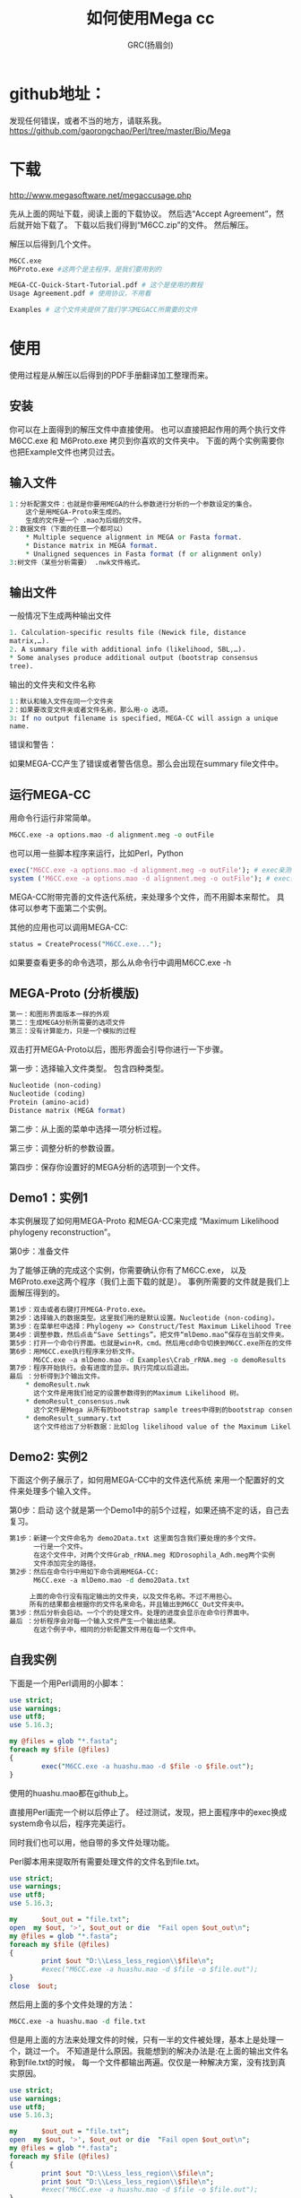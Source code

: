 #+TITLE: 如何使用Mega cc
#+AUTHOR: GRC(扬眉剑)

* github地址：
发现任何错误，或者不当的地方，请联系我。
https://github.com/gaorongchao/Perl/tree/master/Bio/Mega

* 下载
http://www.megasoftware.net/megaccusage.php

先从上面的网址下载，阅读上面的下载协议。
然后选“Accept Agreement”，然后就开始下载了。
下载以后我们得到“M6CC.zip”的文件。
然后解压。

解压以后得到几个文件。
#+BEGIN_SRC perl
  M6CC.exe
  M6Proto.exe #这两个是主程序，是我们要用到的
  
  MEGA-CC-Quick-Start-Tutorial.pdf # 这个是使用的教程
  Usage Agreement.pdf # 使用协议，不用看
  
  Examples # 这个文件夹提供了我们学习MEGACC所需要的文件
#+END_SRC

* 使用
使用过程是从解压以后得到的PDF手册翻译加工整理而来。
** 安装
你可以在上面得到的解压文件中直接使用。
也可以直接把起作用的两个执行文件M6CC.exe 和 M6Proto.exe
拷贝到你喜欢的文件夹中。
下面的两个实例需要你也把Example文件也拷贝过去。
** 输入文件
#+BEGIN_SRC perl
  1：分析配置文件：也就是你要用MEGA的什么参数进行分析的一个参数设定的集合。
      这个是用MEGA-Proto来生成的。
      生成的文件是一个 .mao为后缀的文件。
  2：数据文件（下面的任意一个都可以）
      ,* Multiple sequence alignment in MEGA or Fasta format. 
      ,* Distance matrix in MEGA format. 
      ,* Unaligned sequences in Fasta format (f or alignment only)
  3:树文件（某些分析需要） .nwk文件格式。
#+END_SRC
** 输出文件
一般情况下生成两种输出文件

#+BEGIN_SRC perl
  1. Calculation-specific results file (Newick file, distance 
  matrix,…). 
  2. A summary file with additional info (likelihood, SBL,…). 
  ,* Some analyses produce additional output (bootstrap consensus 
  tree). 
#+END_SRC
输出的文件夹和文件名称

#+BEGIN_SRC perl
  1：默认和输入文件在同一个文件夹
  2：如果要改变文件夹或者文件名称，那么用-o 选项。
  3: If no output filename is specified, MEGA-CC will assign a unique 
  name. 
#+END_SRC
错误和警告：

如果MEGA-CC产生了错误或者警告信息。那么会出现在summary file文件中。

** 运行MEGA-CC
   DEADLINE: <2014-03-26 Wed>
用命令行运行非常简单。
#+BEGIN_SRC perl
  M6CC.exe -a options.mao -d alignment.meg -o outFile
#+END_SRC
也可以用一些脚本程序来运行，比如Perl，Python
#+BEGIN_SRC perl
  exec('M6CC.exe -a options.mao -d alignment.meg -o outFile'); # exec亲测不可用，我们这里改成system就可以了
  system ('M6CC.exe -a options.mao -d alignment.meg -o outFile'); # exec亲测不可用，我们这里改成system就可以了
  
#+END_SRC
MEGA-CC附带完善的文件迭代系统，来处理多个文件，而不用脚本来帮忙。
具体可以参考下面第二个实例。

其他的应用也可以调用MEGA-CC:
#+BEGIN_SRC perl
status = CreateProcess("M6CC.exe...");
#+END_SRC
如果要查看更多的命令选项，那么从命令行中调用M6CC.exe -h


** MEGA-Proto (分析模版)
#+BEGIN_SRC perl
  第一：和图形界面版本一样的外观
  第二：生成MEGA分析所需要的选项文件
  第三：没有计算能力，只是一个模拟的过程
#+END_SRC
双击打开MEGA-Proto以后，图形界面会引导你进行一下步骤。

第一步：选择输入文件类型。
包含四种类型。
#+BEGIN_SRC perl
  Nucleotide (non-coding)
  Nucleotide (coding)
  Protein (amino-acid)
  Distance matrix (MEGA format)
#+END_SRC

第二步：从上面的菜单中选择一项分析过程。

第三步：调整分析的参数设置。

第四步：保存你设置好的MEGA分析的选项到一个文件。

** Demo1：实例1
本实例展现了如何用MEGA-Proto 和MEGA-CC来完成
“Maximum Likelihood phylogeny reconstruction”。

第0步：准备文件

为了能够正确的完成这个实例，你需要确认你有了M6CC.exe，
以及M6Proto.exe这两个程序（我们上面下载的就是）。
事例所需要的文件就是我们上面解压得到的。
#+BEGIN_SRC perl
  第1步：双击或者右键打开MEGA-Proto.exe。
  第2步：选择输入的数据类型。这里我们用的是默认设置。Nucleotide (non-coding)。
  第3步：在菜单栏中选择：Phylogeny => Construct/Test Maximum Likelihood Tree
  第4步：调整参数，然后点击“Save Settings”。把文件“mlDemo.mao”保存在当前文件夹。
  第5步：打开一个命令行界面。也就是win+R，cmd。然后用cd命令切换到M6CC.exe所在的文件夹。
  第6步：用M6CC.exe执行程序来分析文件。
        M6CC.exe -a mlDemo.mao -d Examples\Crab_rRNA.meg -o demoResults
  第7步：程序开始执行。会有进度的显示。执行完成以后退出。
  最后 ：分析得到3个输出文件。
      ,* demoResult.nwk
        这个文件是用我们给定的设置参数得到的Maximum Likelihood 树。
      ,* demoResult_consensus.nwk
        这个文件是Mega 从所有的bootstrap sample trees中得到的bootstrap consensus树。
      ,* demoResult_summary.txt
        这个文件给出了分析数据：比如log likelihood value of the Maximum Likelihood tree,ts/tv ratio etc...
#+END_SRC



** Demo2: 实例2
下面这个例子展示了，如何用MEGA-CC中的文件迭代系统
来用一个配置好的文件来处理多个输入文件。

第0步：启动
这个就是第一个Demo1中的前5个过程，如果还搞不定的话，自己去复习。

#+BEGIN_SRC perl
  第1步：新建一个文件命名为 demo2Data.txt 这里面包含我们要处理的多个文件。
        一行是一个文件。
        在这个文件中，对两个文件Grab_rRNA.meg 和Drosophila_Adh.meg两个实例
        文件添加完全的路径。
  第2步：然后在命令行中用如下命令调用MEGA-CC:
        M6CC.exe -a mlDemo.mao -d demo2Data.txt
      
       上面的命令行没有指定输出的文件夹，以及文件名称。不过不用担心。
       所有的结果都会根据你的文件名来命名，并且输出到M6CC_Out文件夹中。
  第3步：然后分析会启动。一个个的处理文件。处理的进度会显示在命令行界面中。
  最后 ：分析程序会对每一个输入文件产生一个输出结果。
        在这个例子中，相同的分析配置文件用在每一个文件中。
#+END_SRC

** 自我实例
下面是一个用Perl调用的小脚本：
#+BEGIN_SRC perl
  use strict;
  use warnings;
  use utf8;
  use 5.16.3;
  
  my @files = glob "*.fasta";
  foreach my $file (@files)
  {
          exec("M6CC.exe -a huashu.mao -d $file -o $file.out");
  }
  
#+END_SRC
使用的huashu.mao都在github上。

直接用Perl画完一个树以后停止了。
经过测试，发现，把上面程序中的exec换成system命令以后，程序完美运行。

同时我们也可以用，他自带的多文件处理功能。

Perl脚本用来提取所有需要处理文件的文件名到file.txt。
#+BEGIN_SRC perl
  use strict;
  use warnings;
  use utf8;
  use 5.16.3;
  
  my      $out_out = "file.txt";
  open  my $out, '>', $out_out or die  "Fail open $out_out\n";
  my @files = glob "*.fasta";
  foreach my $file (@files)
  {
          print $out "D:\\Less_less_region\\$file\n";
          #exec("M6CC.exe -a huashu.mao -d $file -o $file.out");
  }
  close  $out;
  
#+END_SRC
然后用上面的多个文件处理的方法：
#+BEGIN_SRC perl
  M6CC.exe -a huashu.mao -d file.txt
#+END_SRC
但是用上面的方法来处理文件的时候，只有一半的文件被处理，基本上是处理一个，跳过一个。
不知道是什么原因。我能想到的解决办法是:在上面的输出文件名称到file.txt的时候，
每一个文件都输出两遍。仅仅是一种解决方案，没有找到真实原因。
#+BEGIN_SRC perl
  use strict;
  use warnings;
  use utf8;
  use 5.16.3;
    
  my      $out_out = "file.txt";
  open  my $out, '>', $out_out or die  "Fail open $out_out\n";
  my @files = glob "*.fasta";
  foreach my $file (@files)
  {
          print $out "D:\\Less_less_region\\$file\n";
          print $out "D:\\Less_less_region\\$file\n";
          #exec("M6CC.exe -a huashu.mao -d $file -o $file.out");
  }
  close  $out;
#+END_SRC


